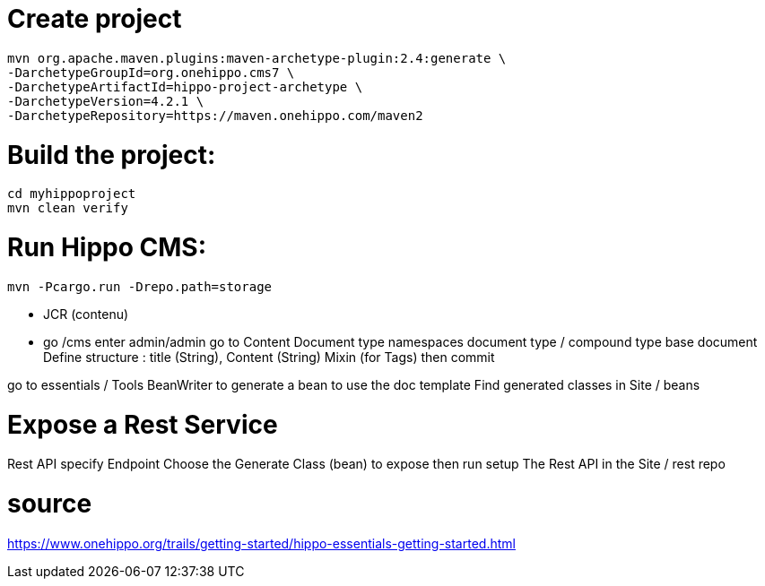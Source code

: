 # Create project

-----------------	
mvn org.apache.maven.plugins:maven-archetype-plugin:2.4:generate \
-DarchetypeGroupId=org.onehippo.cms7 \
-DarchetypeArtifactId=hippo-project-archetype \
-DarchetypeVersion=4.2.1 \
-DarchetypeRepository=https://maven.onehippo.com/maven2
-----------------	


# Build the project:

-----------------	
cd myhippoproject
mvn clean verify
-----------------

# Run Hippo CMS:

-----------------
mvn -Pcargo.run -Drepo.path=storage
-----------------

- JCR (contenu)

- go /cms 
enter admin/admin 
go to Content
Document type
namespaces
document type / compound type
base document
Define structure : title (String), Content (String) 
Mixin (for Tags)
then commit

go to essentials / Tools
BeanWriter to generate a bean to use the doc template
Find generated classes in Site / beans 

# Expose a Rest Service
Rest API
specify Endpoint 
Choose the Generate Class (bean) to expose
then run setup 
The Rest API in the Site / rest repo


# source  

https://www.onehippo.org/trails/getting-started/hippo-essentials-getting-started.html


